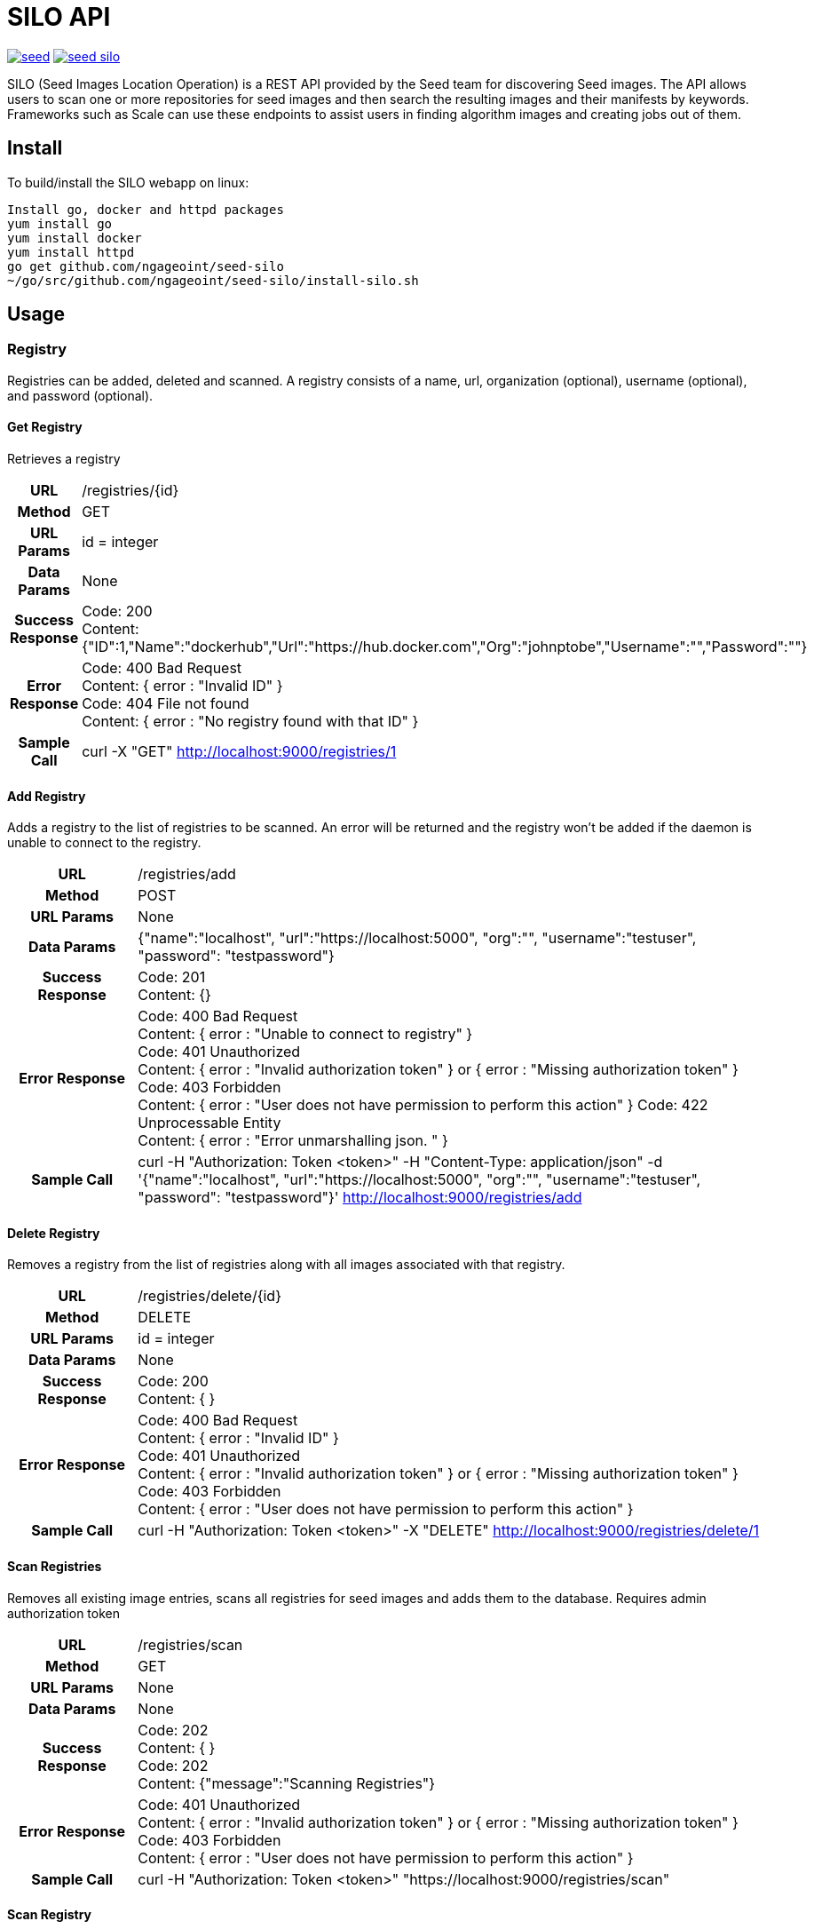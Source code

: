 = SILO API

image:https://badges.gitter.im/ngageoint/seed.svg[link="https://gitter.im/ngageoint/seed?utm_source=badge&utm_medium=badge&utm_campaign=pr-badge&utm_content=badge"]
image:https://travis-ci.org/ngageoint/seed-silo.svg?branch=master[link="https://travis-ci.org/ngageoint/seed-silo"]

SILO (Seed Images Location Operation) is a REST API provided by the Seed team for discovering Seed images.  The API
allows users to scan one or more repositories for seed images and then search the resulting images and their manifests
by keywords.  Frameworks such as Scale can use these endpoints to assist users in finding algorithm images and creating
jobs out of them.

== Install

To build/install the SILO webapp on linux:

----
Install go, docker and httpd packages
yum install go
yum install docker
yum install httpd
go get github.com/ngageoint/seed-silo
~/go/src/github.com/ngageoint/seed-silo/install-silo.sh
----

== Usage

=== Registry

Registries can be added, deleted and scanned. A registry consists of a name, url, organization (optional), username (optional),
and password (optional).

==== Get Registry

Retrieves a registry

[cols="h,5a"]
|===
| URL
| /registries/{id}

| Method
| GET

| URL Params
| id = integer

| Data Params
| None

| Success Response
|       Code: 200 +
        Content: {"ID":1,"Name":"dockerhub","Url":"https://hub.docker.com","Org":"johnptobe","Username":"","Password":""}

|Error Response
|       Code: 400 Bad Request +
        Content: { error : "Invalid ID" } +
        Code: 404 File not found +
        Content: { error : "No registry found with that ID" }

|Sample Call
| curl -X "GET" http://localhost:9000/registries/1
|===

==== Add Registry

Adds a registry to the list of registries to be scanned.  An error will be returned and the registry won't be added if
the daemon is unable to connect to the registry.

[cols="h,5a"]
|===
| URL
| /registries/add

| Method
| POST

| URL Params
| None

| Data Params
| {"name":"localhost", "url":"https://localhost:5000", "org":"", "username":"testuser", "password": "testpassword"}

| Success Response
|       Code: 201 +
       Content: {}

|Error Response
|       Code: 400 Bad Request +
        Content: { error : "Unable to connect to registry" } +
        Code: 401 Unauthorized +
        Content: { error : "Invalid authorization token" } or { error : "Missing authorization token" } +
        Code: 403 Forbidden +
        Content: { error : "User does not have permission to perform this action" }
        Code: 422 Unprocessable Entity +
        Content: { error : "Error unmarshalling json. " }

|Sample Call
| curl -H "Authorization: Token <token>" -H "Content-Type: application/json" -d '{"name":"localhost", "url":"https://localhost:5000", "org":"", "username":"testuser", "password": "testpassword"}' http://localhost:9000/registries/add
|===

==== Delete Registry

Removes a registry from the list of registries along with all images associated with that registry.

[cols="h,5a"]
|===
| URL
| /registries/delete/{id}

| Method
| DELETE

| URL Params
| id = integer

| Data Params
| None

| Success Response
|       Code: 200 +
        Content: { }

|Error Response
|       Code: 400 Bad Request +
        Content: { error : "Invalid ID" } +
        Code: 401 Unauthorized +
        Content: { error : "Invalid authorization token" } or { error : "Missing authorization token" } +
        Code: 403 Forbidden +
        Content: { error : "User does not have permission to perform this action" }

|Sample Call
| curl -H "Authorization: Token <token>" -X "DELETE" http://localhost:9000/registries/delete/1
|===

==== Scan Registries

Removes all existing image entries, scans all registries for seed images and adds them to the database.
Requires admin authorization token

[cols="h,5a"]
|===
| URL
| /registries/scan

| Method
| GET

| URL Params
| None

| Data Params
| None

| Success Response
|       Code: 202 +
        Content: { } +
        Code: 202 +
        Content: {"message":"Scanning Registries"}

|Error Response
|       Code: 401 Unauthorized +
        Content: { error : "Invalid authorization token" } or { error : "Missing authorization token" } +
        Code: 403 Forbidden +
        Content: { error : "User does not have permission to perform this action" }

|Sample Call
| curl -H "Authorization: Token <token>" "https://localhost:9000/registries/scan"
|===

==== Scan Registry

Removes all existing image entries, scans all registries for seed images and adds them to the database.
Requires admin authorization token

[cols="h,5a"]
|===
| URL
| /registries/{id}/scan

| Method
| GET

| URL Params
| id = integer

| Data Params
| None

| Success Response
|       Code: 202 +
        Content: { } +
        Code: 202 +
        Content: {"message":"Scanning Registries"}

|Error Response
|       Code: 401 Unauthorized +
        Content: { error : "Invalid authorization token" } or { error : "Missing authorization token" } +
        Code: 403 Forbidden +
        Content: { error : "User does not have permission to perform this action" }

|Sample Call
| curl -H "Authorization: Token <token>" "https://localhost:9000/registries/1/scan"
|===

==== List Registries

Retrieves all of the registries that have been successfully added

[cols="h,5a"]
|===
| URL
| /registries

| Method
| GET

| URL Params
| None

| Data Params
| None

| Success Response
|       Code: 200 +
        Content: [ +
                   { +
                     "ID": 1, +
                     "Name": "localhost", +
                     "Url": "https://localhost:5000", +
                     "Org": "", +
                     "Username": "", +
                     "Password": "" +
                   } +
                 ]

|Error Response
|       None

|Sample Call
| curl "https://localhost:9000/registries"
|===

=== Image

Images are added/removed by scanning registries. An image consists of a name, registry, organization (optional), and the
Seed manifest.

==== List Images

Retrieves all of the Seed images that have been scanned from registries

[cols="h,5a"]
|===
| URL
| /images

| Method
| GET

| URL Params
| None

| Data Params
| None

| Success Response
|       Code: 200 +
        Content: [ +
{ +
    "ID": 1, +
    "RegistryId": 1, +
    "Name": "my-job-0.1.0-seed:0.1.0", +
    "Registry": "docker.io", +
    "Org": "johnptobe", +
    "JobName": "my-job", +
    "Title": "My first job", +
    "Maintainer": "John Doe", +
    "Email": "jdoe@example.com", +
    "MaintOrg": "E-corp", +
    "Description": "Reads an HDF5 file and outputs two TIFF images, a CSV and manifest containing cell_count", +
    "JobVersion": "0.1.0", +
    "PackageVersion": "0.1.0" +
  }, +
  { +
    "ID": 2, +
    "RegistryId": 1, +
    "Name": "extractor-0.1.0-seed:0.1.0", +
    "Registry": "docker.io", +
    "Org": "johnptobe", +
    "JobName": "extractor", +
    "Title": "Extractor", +
    "Maintainer": "John Tobe", +
    "Email": "jtobe@example.com", +
    "MaintOrg": "", +
    "Description": "Read's a zip file and extracts the contents", +
    "JobVersion": "0.1.0", +
    "PackageVersion": "0.1.0" +
  }, +
                 ]

|Error Response
|       None

|Sample Call
| curl "https://localhost:9000/images"
|===

==== Search Images

Searches the Seed images that have been scanned from registries and returns images matching the given query.  Images are
returned if the name, organization or manifest strings match the given query.

[cols="h,5a"]
|===
| URL
| /images/search/{query}

| Method
| GET

| URL Params
| query = string

| Data Params
| None

| Success Response
|       Code: 200 +
        Content: [ +
{ +
    "ID": 1, +
    "RegistryId": 1, +
    "Name": "my-job-0.1.0-seed:0.1.0", +
    "Registry": "docker.io", +
    "Org": "johnptobe", +
    "JobName": "my-job", +
    "Title": "My first job", +
    "Maintainer": "John Doe", +
    "Email": "jdoe@example.com", +
    "MaintOrg": "E-corp", +
    "Description": "Reads an HDF5 file and outputs two TIFF images, a CSV and manifest containing cell_count", +
    "JobVersion": "0.1.0", +
    "PackageVersion": "0.1.0" +
  }, +
  { +
    "ID": 2, +
    "RegistryId": 1, +
    "Name": "extractor-0.1.0-seed:0.1.0", +
    "Registry": "docker.io", +
    "Org": "johnptobe", +
    "JobName": "extractor", +
    "Title": "Extractor", +
    "Maintainer": "John Tobe", +
    "Email": "jtobe@example.com", +
    "MaintOrg": "", +
    "Description": "Read's a zip file and extracts the contents", +
    "JobVersion": "0.1.0", +
    "PackageVersion": "0.1.0" +
  }, +
                 ]

|Error Response
|       None

|Sample Call
| curl "https://localhost:9000/images/search/test"
|===

==== Get Image

Retrieves an image

[cols="h,5a"]
|===
| URL
| /images/{id}

| Method
| GET

| URL Params
| id = integer

| Data Params
| None

| Success Response
|       Code: 200 +
        Content: +
                   { +
  "ID": 1, +
  "RegistryId": 1, +
  "JobId": 1, +
  "JobVersionId": 1, +
  "FullName": "my-job-0.1.0-seed:0.1.0", +
  "ShortName": "my-job", +
  "Title": "My first job", +
  "Maintainer": "John Doe", +
  "Email": "jdoe@example.com", +
  "MaintOrg": "E-corp", +
  "JobVersion": "0.1.0", +
  "PackageVersion": "0.1.0", +
  "Description": "Reads an HDF5 file and outputs two TIFF images, a CSV and manifest containing cell_count", +
  "Registry": "docker.io", +
  "Org": "johnptobe", +
                     "Manifest": "{\"seedVersion\":\"0.1.0\",\"job\":{\"name\":\"my-job\",...}}" +
                      <full seed json> link:seed.manifest.json[sample manifest] +
                   }

|Error Response
|       Code: 400 Bad Request +
        Content: { error : "Invalid ID" } +
        Code: 404 File not found +
        Content: { error : "No image found with that ID" }

|Sample Call
| curl -X "GET" http://localhost:9000/images/1
|===

==== Image Manifest

Returns the Seed manifest json for the given image id.

[cols="h,5a"]
|===
| URL
| /images/{id}/manifest

| Method
| GET

| URL Params
| id = integer

| Data Params
| None

| Success Response
|       Code: 200 +
        Content: link:seed.manifest.json[sample manifest]

|Error Response
|       Code: 400 Bad Request +
        Content: { error : "Invalid ID" } +
        Code: 404 File not found +
        Content: { error : "No image found with that ID" }

|Sample Call
| curl "https://localhost:9000/images/1/manifest"
|===

=== Job

Jobs are groups of images with the same job name.  A job has a name, title, maintainer, email, organization, description,
latest job version and latest package version.  It also has a list of images and job versions.

==== List Jobs

Retrieves all of the Jobs that have been scanned from registries

[cols="h,5a"]
|===
| URL
| /jobs

| Method
| GET

| URL Params
| None

| Data Params
| None

| Success Response
|       Code: 200 +
        Content: [ +
{ +
    "ID": 1, +
    "Name": "my-job", +
    "LatestJobVersion": "0.1.0", +
    "LatestPackageVersion": "0.1.0", +
    "Title": "My first job", +
    "Maintainer": "John Doe", +
    "Email": "jdoe@example.com", +
    "MaintOrg": "E-corp", +
    "Description": "Reads an HDF5 file and outputs two TIFF images, a CSV and manifest containing cell_count", +
    "ImageIDs": [0, 1, 2], +
    "JobVersions": [{JobVersion struct}, {JobVersion struct}...] +
  }, +
  { +
    "ID": 2, +
    "Name": "another-job", +
    "LatestJobVersion": "1.0.0", +
    "LatestPackageVersion": "1.0.0", +
    "Title": "My second job", +
    "Maintainer": "John Doe", +
    "Email": "jdoe@example.com", +
    "MaintOrg": "E-corp", +
    "Description": "blah blah blah", +
    "ImageIDs": [3], +
    "JobVersions": [{JobVersion struct}] +
  }, +
                 ]

|Error Response
|       None

|Sample Call
| curl "https://localhost:9000/jobs"
|===

==== Search Jobs

Searches the Seed images that have been scanned from registries and returns jobs for the images matching the given query.  Images are
returned if the name, organization or seed manifest match the given query.  Images/job versions that are irrelevant to the query
are omitted from the ImageIDs and JobVersions structures.

[cols="h,5a"]
|===
| URL
| /jobs/search/{query}

| Method
| GET

| URL Params
| query = string

| Data Params
| None

| Success Response
|       Code: 200 +
        Content: [ +
{ +
    "ID": 1, +
    "Name": "my-job", +
    "LatestJobVersion": "0.1.0", +
    "LatestPackageVersion": "0.1.0", +
    "Title": "My first job", +
    "Maintainer": "John Doe", +
    "Email": "jdoe@example.com", +
    "MaintOrg": "E-corp", +
    "Description": "Reads an HDF5 file and outputs two TIFF images, a CSV and manifest containing cell_count", +
    "ImageIDs": [0, 2], +
    "JobVersions": [{JobVersion struct}, {JobVersion struct}...] +
  }, +
  { +
    "ID": 2, +
    "Name": "another-job", +
    "LatestJobVersion": "1.0.0", +
    "LatestPackageVersion": "1.0.0", +
    "Title": "My second job", +
    "Maintainer": "John Doe", +
    "Email": "jdoe@example.com", +
    "MaintOrg": "E-corp", +
    "Description": "blah blah blah", +
    "ImageIDs": [3], +
    "JobVersions": [{JobVersion struct}] +
  }, +
                 ]

|Error Response
|       None

|Sample Call
| curl "https://localhost:9000/jobs/search/test"
|===

==== Get Job

Retrieves a job

[cols="h,5a"]
|===
| URL
| /jobs/{id}

| Method
| GET

| URL Params
| id = integer

| Data Params
| None

| Success Response
|       Code: 200 +
        Content: +
{ +
    "ID": 1, +
    "Name": "my-job", +
    "LatestJobVersion": "0.1.0", +
    "LatestPackageVersion": "0.1.0", +
    "Title": "My first job", +
    "Maintainer": "John Doe", +
    "Email": "jdoe@example.com", +
    "MaintOrg": "E-corp", +
    "Description": "Reads an HDF5 file and outputs two TIFF images, a CSV and manifest containing cell_count", +
    "ImageIDs": [0, 2], +
    "JobVersions": [{JobVersion struct}, {JobVersion struct}...] +
  }

|Error Response
|       Code: 400 Bad Request +
        Content: { error : "Invalid ID" } +
        Code: 404 File not found +
        Content: { error : "No job found with that ID" }

|Sample Call
| curl -X "GET" http://localhost:9000/jobs/1
|===

=== Job Version

Job Versions are groups of images with the same job name and the same job version.  A job version has a job name, job id,
job version, latest package version and a list of images.

==== List Job Versions

Retrieves all of the Job Versions that have been scanned from registries

[cols="h,5a"]
|===
| URL
| /job-versions

| Method
| GET

| URL Params
| None

| Data Params
| None

| Success Response
|       Code: 200 +
        Content: [ +
{ +
    "ID": 1, +
    "JobName": "my-job", +
    "JobId": "1", +
    "JobVersion": "0.1.0", +
    "LatestPackageVersion": "0.1.0", +
    "Images": [{Image struct}, {Image struct}...] +
  }, +
  { +
    "ID": 2, +
    "JobName": "my-job", +
    "JobId": "1", +
    "JobVersion": "0.2.0", +
    "LatestPackageVersion": "0.2.0", +
    "Images": [{Image struct}] +
  }, +
                 ]

|Error Response
|       None

|Sample Call
| curl "https://localhost:9000/job-versions"
|===

==== Get Job Versions

Returns the job versions for a specific job

[cols="h,5a"]
|===
| URL
| /jobs/{id}/job-versions

| Method
| GET

| URL Params
| id = int

| Data Params
| None

| Success Response
|       Code: 200 +
        Content: [ +
{ +
    "ID": 1, +
    "JobName": "my-job", +
    "JobId": "1", +
    "JobVersion": "0.1.0", +
    "LatestPackageVersion": "0.1.0", +
    "Images": [{Image struct}, {Image struct}...] +
  }, +
  { +
    "ID": 2, +
    "JobName": "my-job", +
    "JobId": "1", +
    "JobVersion": "0.2.0", +
    "LatestPackageVersion": "0.2.0", +
    "Images": [{Image struct}] +
  }, +
                 ]

|Error Response
|       Code: 400 Bad Request +
        Content: { error : "Invalid ID" } +
        Code: 404 File not found +
        Content: { error : "No job found with that ID" }

|Sample Call
| curl "https://localhost:9000/jobs/1/job-versions"
|===

==== Get Job Version

Retrieves a job version

[cols="h,5a"]
|===
| URL
| /job-versions/{id}

| Method
| GET

| URL Params
| id = integer

| Data Params
| None

| Success Response
|       Code: 200 +
        Content: +
{ +
    "ID": 1, +
    "JobName": "my-job", +
    "JobId": "1", +
    "JobVersion": "0.1.0", +
    "LatestPackageVersion": "0.1.0", +
    "Images": [{Image struct}, {Image struct}...] +
  }

|Error Response
|       Code: 400 Bad Request +
        Content: { error : "Invalid ID" } +
        Code: 404 File not found +
        Content: { error : "No job version found with that ID" }

|Sample Call
| curl -X "GET" http://localhost:9000/jobs/1
|===

=== User

Users can be added, deleted, listed and used to login. A user consists of a username, password, and a role.

==== Get User

Retrieves a user

[cols="h,5a"]
|===
| URL
| /users/{id}

| Method
| GET

| URL Params
| id = integer

| Data Params
| None

| Success Response
|       Code: 200 +
        Content: {"ID":1,"username":"admin","role":"admin"}

|Error Response
|       Code: 400 Bad Request +
        Content: { error : "Invalid ID" } +
        Code: 404 File not found +
        Content: { error : "No user found with that ID" }

|Sample Call
| curl -X "GET" http://localhost:9000/user/1
|===

==== Add User

Adds a user to the system.  Requires a valid token from an admin user.

[cols="h,5a"]
|===
| URL
| /users/add

| Method
| POST

| URL Params
| None

| Data Params
| {"username":"admin", "password": "hunter17", "role": "admin"}

| Success Response
|      Code: 201 +
       Content: {"username":"admin", "password": "hunter17", "role": "admin"}

|Error Response
|       Code: 401 Unauthorized +
        Content: { error : "Invalid authorization token" } or { error : "Missing authorization token" } +
        Code: 403 Forbidden +
        Content: { error : "User does not have permission to perform this action" } +
        Code: 422 Unprocessable Entity +
        Content: { error : "Error unmarshalling json. " }

|Sample Call
|curl -H "Content-Type: application/json" -d '{"username":"admin", "password": "hunter17", "role": "admin"}' -H "Authorization: Token <token>" http://localhost:9000/users/add
|===

==== Delete User

Removes a user from the system.  Requires a valid token from an admin user.

[cols="h,5a"]
|===
| URL
| /users/delete/{id}

| Method
| DELETE

| URL Params
| id = integer

| Data Params
| None

| Success Response
|       Code: 200 +
        Content: { }

|Error Response
|       Code: 400 Bad Request +
        Content: { error : "Invalid ID" } +
        Code: 401 Unauthorized +
        Content: { error : "Invalid authorization token" } or { error : "Missing authorization token" } +
        Code: 403 Forbidden +
        Content: { error : "User does not have permission to perform this action" }

|Sample Call
| curl -X "DELETE" -H "Authorization: Token <token>" http://localhost:9000/users/delete/1
|===

==== List Users

Retrieves all of the users in the system

[cols="h,5a"]
|===
| URL
| /users

| Method
| GET

| URL Params
| None

| Data Params
| None

| Success Response
|       Code: 200 +
        Content: [ +
                   { +
                     "ID": 1, +
                     "username": "admin", +
                     "role": "admin" +
                   }, +
                   { +
                     "ID": 2, +
                     "username": "user", +
                     "role": "user" +
                   } +
                 ]

|Error Response
|       None

|Sample Call
| curl "https://localhost:9000/users"
|===

==== Login

Authenticates a user and returns a token to be used in subsequent api calls

[cols="h,5a"]
|===
| URL
| /login

| Method
| GET

| URL Params
| None

| Data Params
| {"username":"admin", "password": "password"}

| Success Response
|       Code: 200 +
        Content: {"token":"<token>"}

|Error Response
|       Code: 401 Unauthorized +
        Content: { error : "Invalid login" } +
        Code: 422 Unprocessable Entity +
        Content: { error : "Error unmarshalling json. " }

|Sample Call
| curl -H "Content-Type: application/json" -d '{"username":"admin", "password": "password"}' "https://localhost:9000/login"
|===